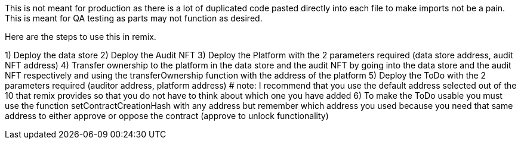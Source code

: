 This is not meant for production as there is a lot of duplicated code pasted directly into each file to make imports not be a pain.
This is meant for QA testing as parts may not function as desired.

Here are the steps to use this in remix.

1) Deploy the data store
2) Deploy the Audit NFT
3) Deploy the Platform with the 2 parameters required (data store address, audit NFT address)
4) Transfer ownership to the platform in the data store and the audit NFT by going into the data store and the audit NFT respectively and using the transferOwnership
	function with the address of the platform
5) Deploy the ToDo with the 2 parameters required (auditor address, platform address) # note: I recommend that you use the default address selected out of the 10 that
	remix provides so that you do not have to think about which one you have added
6) To make the ToDo usable you must use the function setContractCreationHash with any address but remember which address you used because you need that same address to
	either approve or oppose the contract (approve to unlock functionality)


